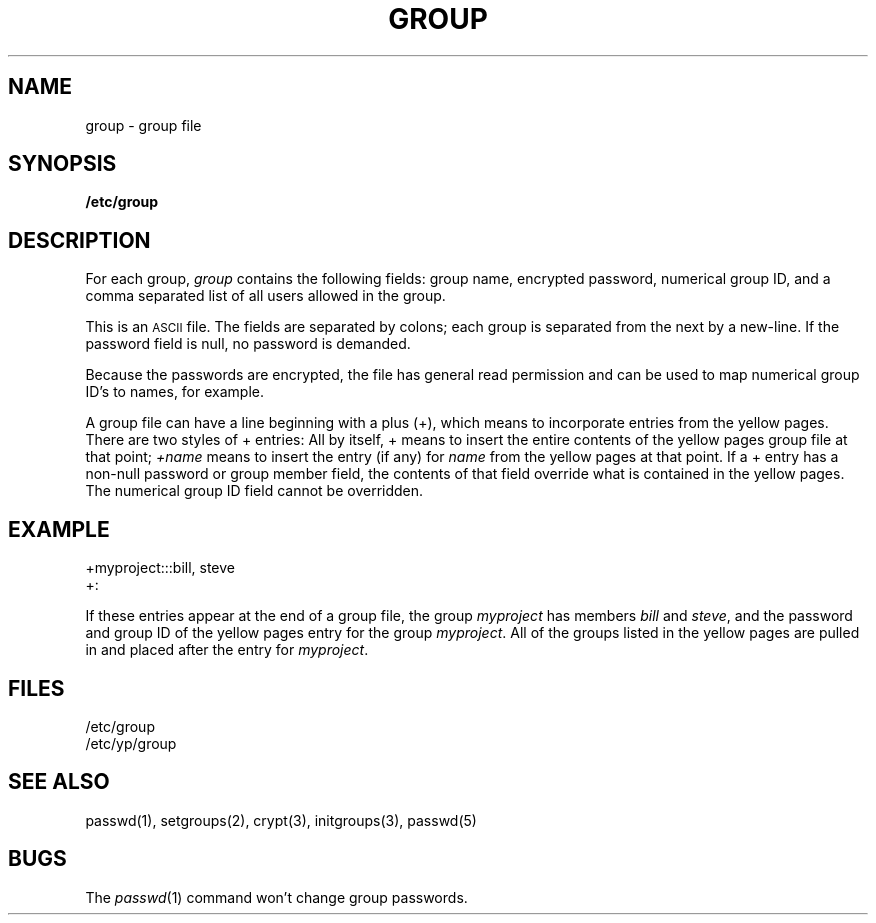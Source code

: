 .\" $Copyright: $
.\" Copyright (c) 1984, 1985, 1986, 1987, 1988, 1989, 1990, 1991
.\" Sequent Computer Systems, Inc.   All rights reserved.
.\"  
.\" This software is furnished under a license and may be used
.\" only in accordance with the terms of that license and with the
.\" inclusion of the above copyright notice.   This software may not
.\" be provided or otherwise made available to, or used by, any
.\" other person.  No title to or ownership of the software is
.\" hereby transferred.
...
.V= $Header: group.5 1.7 1991/08/06 22:49:23 $
.\" @(#)group.5 1.1 85/12/28 SMI; from UCB 4.2
.TH GROUP 5 "\*(V)" "4BSD"
.SH NAME
group \- group file
.SH SYNOPSIS
.B /etc/group
.SH DESCRIPTION
.IX  "group file"  ""  "\fLgroup\fP \(em group file format"
For each group,
.I group
contains the following fields:
group name,
encrypted password,
numerical group ID,
and a comma separated list of all users allowed in the group.
.PP
This is an
.SM ASCII
file.  The fields are separated by colons;
each group is separated from the next by a new-line.
If the password field is null, no password is demanded.
.PP
Because the passwords are encrypted,
the file has general read permission and can be
used to map numerical group ID's to names, for example.
.PP
A group file can have a line beginning with a plus (+),
which means to incorporate entries from the yellow pages.
There are two styles of + entries:
All by itself, + means to insert the entire contents
of the yellow pages group file at that point;
.I +name
means to insert the entry (if any) for
.I name
from the yellow pages at that point.
If a + entry has a non-null password or group member field,
the contents of that field override
what is contained in the yellow pages.
The numerical group ID field cannot be overridden.
.SH EXAMPLE
.PP
.\" .ft L
.nf
+myproject:::bill, steve
+:
.fi
.PP
If these entries appear at the end of a group file,
the group
.I myproject
has members
.I bill
and
.IR steve ,
and the password and group ID of the yellow pages entry for the group
.IR myproject .
All of the groups listed in the yellow pages
are pulled in and placed after the entry for
.IR myproject .
.SH FILES
/etc/group
.br
/etc/yp/group
.SH "SEE ALSO"
passwd(1),
setgroups(2),
crypt(3),
initgroups(3),
passwd(5)
.SH BUGS
The
.IR passwd (1)
command won't change group passwords.
